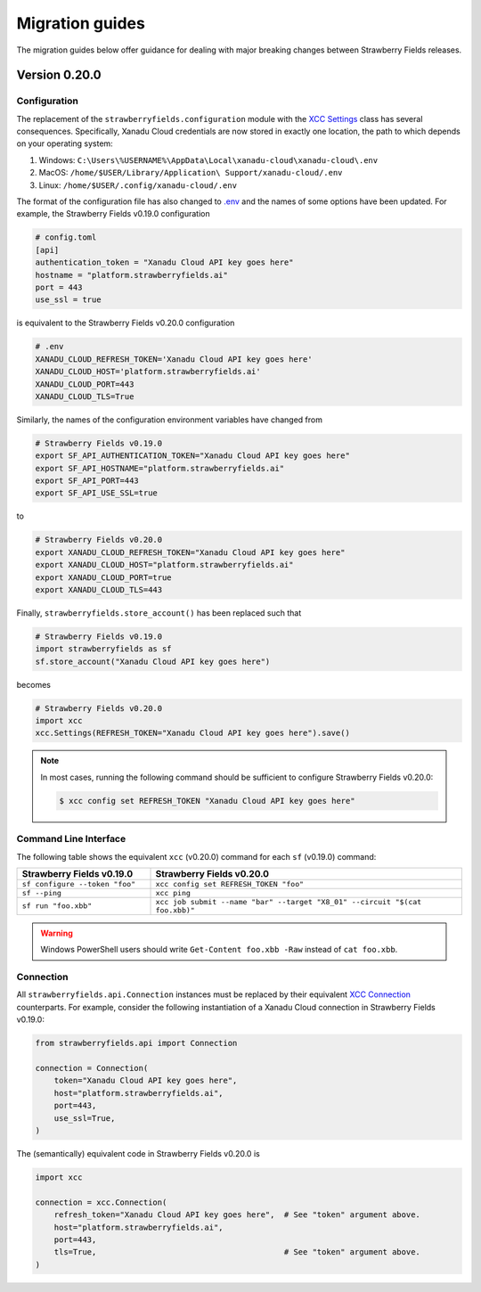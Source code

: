 Migration guides
================

The migration guides below offer guidance for dealing with major breaking
changes between Strawberry Fields releases.

Version 0.20.0
--------------

Configuration
^^^^^^^^^^^^^

The replacement of the ``strawberryfields.configuration`` module with the `XCC
Settings <https://xanadu-cloud-client.readthedocs.io/en/stable/api/xcc.Settings.html>`_
class has several consequences. Specifically, Xanadu Cloud credentials are now
stored in exactly one location, the path to which depends on your operating
system:

#. Windows: ``C:\Users\%USERNAME%\AppData\Local\xanadu-cloud\xanadu-cloud\.env``

#. MacOS: ``/home/$USER/Library/Application\ Support/xanadu-cloud/.env``

#. Linux: ``/home/$USER/.config/xanadu-cloud/.env``

The format of the configuration file has also changed to `.env
<https://saurabh-kumar.com/python-dotenv/>`_ and the names of some options have
been updated. For example, the Strawberry Fields v0.19.0 configuration

.. code-block:: toml

  # config.toml
  [api]
  authentication_token = "Xanadu Cloud API key goes here"
  hostname = "platform.strawberryfields.ai"
  port = 443
  use_ssl = true

is equivalent to the Strawberry Fields v0.20.0 configuration

.. code-block:: python

  # .env
  XANADU_CLOUD_REFRESH_TOKEN='Xanadu Cloud API key goes here'
  XANADU_CLOUD_HOST='platform.strawberryfields.ai'
  XANADU_CLOUD_PORT=443
  XANADU_CLOUD_TLS=True

Similarly, the names of the configuration environment variables have changed from

.. code-block:: bash

  # Strawberry Fields v0.19.0
  export SF_API_AUTHENTICATION_TOKEN="Xanadu Cloud API key goes here"
  export SF_API_HOSTNAME="platform.strawberryfields.ai"
  export SF_API_PORT=443
  export SF_API_USE_SSL=true

to

.. code-block:: bash

  # Strawberry Fields v0.20.0
  export XANADU_CLOUD_REFRESH_TOKEN="Xanadu Cloud API key goes here"
  export XANADU_CLOUD_HOST="platform.strawberryfields.ai"
  export XANADU_CLOUD_PORT=true
  export XANADU_CLOUD_TLS=443

Finally, ``strawberryfields.store_account()`` has been replaced such that

.. code-block:: python

  # Strawberry Fields v0.19.0
  import strawberryfields as sf
  sf.store_account("Xanadu Cloud API key goes here")

becomes

.. code-block:: python

  # Strawberry Fields v0.20.0
  import xcc
  xcc.Settings(REFRESH_TOKEN="Xanadu Cloud API key goes here").save()

.. note::

  In most cases, running the following command should be sufficient to configure
  Strawberry Fields v0.20.0:

  .. code-block:: console

      $ xcc config set REFRESH_TOKEN "Xanadu Cloud API key goes here"


Command Line Interface
^^^^^^^^^^^^^^^^^^^^^^

The following table shows the equivalent ``xcc`` (v0.20.0) command for
each ``sf`` (v0.19.0) command:

.. list-table::
   :widths: 30 70
   :header-rows: 1

   * - **Strawberry Fields v0.19.0**
     - **Strawberry Fields v0.20.0**
   * - ``sf configure --token "foo"``
     - ``xcc config set REFRESH_TOKEN "foo"``
   * - ``sf --ping``
     - ``xcc ping``
   * - ``sf run "foo.xbb"``
     - ``xcc job submit --name "bar" --target "X8_01" --circuit "$(cat foo.xbb)"``

.. warning::

  Windows PowerShell users should write ``Get-Content foo.xbb -Raw`` instead of ``cat foo.xbb``.

Connection
^^^^^^^^^^

All ``strawberryfields.api.Connection`` instances must be replaced by their
equivalent `XCC Connection <https://xanadu-cloud-client.readthedocs.io/en/stable/api/xcc.Connection.html>`_
counterparts. For example, consider the following instantiation of a Xanadu
Cloud connection in Strawberry Fields v0.19.0:

.. code-block:: Python

    from strawberryfields.api import Connection

    connection = Connection(
        token="Xanadu Cloud API key goes here",
        host="platform.strawberryfields.ai",
        port=443,
        use_ssl=True,
    )

The (semantically) equivalent code in Strawberry Fields v0.20.0 is

.. code-block:: Python

    import xcc

    connection = xcc.Connection(
        refresh_token="Xanadu Cloud API key goes here",  # See "token" argument above.
        host="platform.strawberryfields.ai",
        port=443,
        tls=True,                                        # See "token" argument above.
    )
